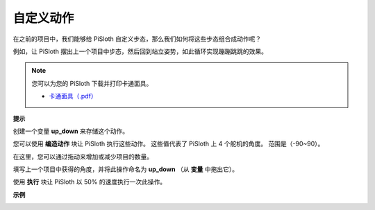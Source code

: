自定义动作
=============================

在之前的项目中，我们能够给 PiSloth 自定义步态，那么我们如何将这些步态组合成动作呢？

例如，让 PiSloth 摆出上一个项目中步态，然后回到站立姿势，如此循环实现蹦蹦跳跳的效果。

.. image:: media/diy_pic.jpg
  :width: 400
  :align: center

.. note::

    您可以为您的 PiSloth 下载并打印卡通面具。
    
    * `卡通面具（.pdf） <https://gitee.com/sunfounder/sf-pdf/tree/master/%E5%8D%A1%E7%89%87/%E5%8D%A1%E9%80%9A%E9%9D%A2%E5%85%B7>`_

**提示**

创建一个变量 **up_down** 来存储这个动作。

.. image:: media/up_down.png

您可以使用 **编造动作** 块让 PiSloth 执行这些动作。 这些值代表了 PiSloth 上 4 个舵机的角度。 范围是（-90~90）。

.. image:: media/DIY2.png

在这里，您可以通过拖动来增加或减少项目的数量。

.. image:: media/DIY3.png

填写上一个项目中获得的角度，并将此操作命名为 **up_down** （从 **变量** 中拖出它）。

.. image:: media/diy_up.png

使用 **执行** 块让 PiSloth 以 50% 的速度执行一次此操作。

.. image:: media/DIY6.png

**示例**

.. image:: media/DIY7.png